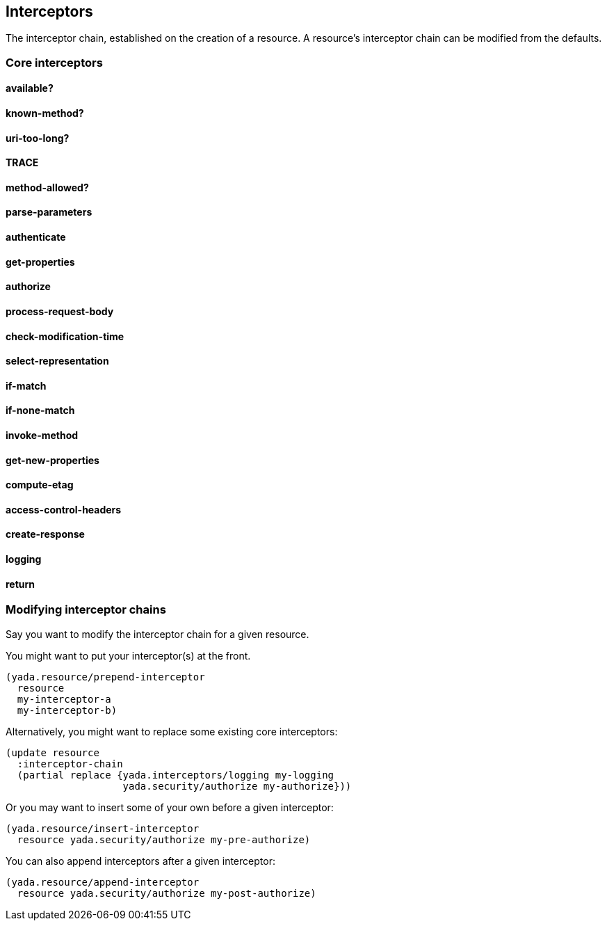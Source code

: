 [[interceptors]]
== Interceptors

The interceptor chain, established on the creation of a resource. A
resource's interceptor chain can be modified from the defaults.

[[core-interceptors]]
=== Core interceptors

[[available]]
==== available?

[[known-method]]
==== known-method?

[[uri-too-long]]
==== uri-too-long?

[[trace]]
==== TRACE

[[method-allowed]]
==== method-allowed?

[[parse-parameters]]
==== parse-parameters

[[authenticate]]
==== authenticate

[[get-properties]]
==== get-properties

[[authorize]]
==== authorize

[[process-request-body]]
==== process-request-body

[[check-modification-time]]
==== check-modification-time

[[select-representation]]
==== select-representation

[[if-match]]
==== if-match

[[if-none-match]]
==== if-none-match

[[invoke-method]]
==== invoke-method

[[get-new-properties]]
==== get-new-properties

[[compute-etag]]
==== compute-etag

[[access-control-headers]]
==== access-control-headers

[[create-response]]
==== create-response

[[logging]]
==== logging

[[return]]
==== return

[[modifying-interceptor-chains]]
=== Modifying interceptor chains

Say you want to modify the interceptor chain for a given resource.

You might want to put your interceptor(s) at the front.

[source,clojure]
----
(yada.resource/prepend-interceptor
  resource
  my-interceptor-a
  my-interceptor-b)
----

Alternatively, you might want to replace some existing core
interceptors:

[source,clojure]
----
(update resource
  :interceptor-chain
  (partial replace {yada.interceptors/logging my-logging
                    yada.security/authorize my-authorize}))
----

Or you may want to insert some of your own before a given interceptor:

[source,clojure]
----
(yada.resource/insert-interceptor
  resource yada.security/authorize my-pre-authorize)
----

You can also append interceptors after a given interceptor:

[source,clojure]
----
(yada.resource/append-interceptor
  resource yada.security/authorize my-post-authorize)
----

